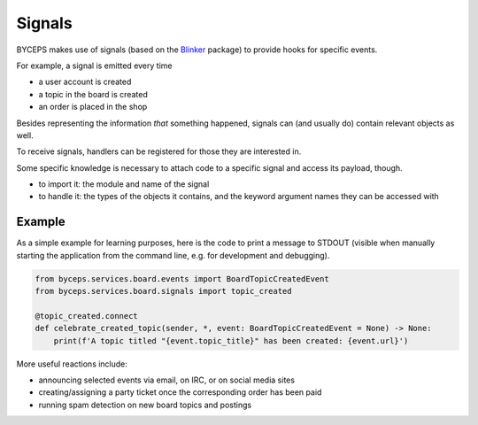 Signals
=======

BYCEPS makes use of signals (based on the Blinker_ package) to provide
hooks for specific events.

For example, a signal is emitted every time

* a user account is created
* a topic in the board is created
* an order is placed in the shop

Besides representing the information *that* something happened, signals
can (and usually do) contain relevant objects as well.

To receive signals, handlers can be registered for those they are
interested in.

Some specific knowledge is necessary to attach code to a specific
signal and access its payload, though.

* to import it: the module and name of the signal

* to handle it: the types of the objects it contains, and the keyword
  argument names they can be accessed with


Example
-------

As a simple example for learning purposes, here is the code to print a
message to STDOUT (visible when manually starting the application from
the command line, e.g. for development and debugging).

.. code-block:: python

    from byceps.services.board.events import BoardTopicCreatedEvent
    from byceps.services.board.signals import topic_created

    @topic_created.connect
    def celebrate_created_topic(sender, *, event: BoardTopicCreatedEvent = None) -> None:
        print(f'A topic titled "{event.topic_title}" has been created: {event.url}')

More useful reactions include:

* announcing selected events via email, on IRC, or on social media sites
* creating/assigning a party ticket once the corresponding order has been paid
* running spam detection on new board topics and postings

.. _Blinker: https://pythonhosted.org/blinker/

